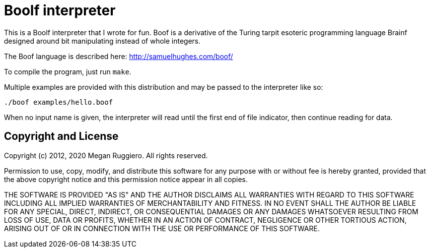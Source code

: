 # Boolf interpreter

This is a Boolf interpreter that I wrote for fun. Boof is a derivative of the Turing tarpit esoteric programming language Brainf designed around bit manipulating instead of whole integers.

The Boof language is described here: http://samuelhughes.com/boof/

To compile the program, just run `make`.

Multiple examples are provided with this distribution and may be passed to the interpreter like so:

	./boof examples/hello.boof

When no input name is given, the interpreter will read until the first end of file indicator, then continue reading for data.

## Copyright and License

Copyright (c) 2012, 2020 Megan Ruggiero. All rights reserved.

Permission to use, copy, modify, and distribute this software for any
purpose with or without fee is hereby granted, provided that the above
copyright notice and this permission notice appear in all copies.

THE SOFTWARE IS PROVIDED "AS IS" AND THE AUTHOR DISCLAIMS ALL WARRANTIES
WITH REGARD TO THIS SOFTWARE INCLUDING ALL IMPLIED WARRANTIES OF
MERCHANTABILITY AND FITNESS. IN NO EVENT SHALL THE AUTHOR BE LIABLE FOR
ANY SPECIAL, DIRECT, INDIRECT, OR CONSEQUENTIAL DAMAGES OR ANY DAMAGES
WHATSOEVER RESULTING FROM LOSS OF USE, DATA OR PROFITS, WHETHER IN AN
ACTION OF CONTRACT, NEGLIGENCE OR OTHER TORTIOUS ACTION, ARISING OUT OF
OR IN CONNECTION WITH THE USE OR PERFORMANCE OF THIS SOFTWARE.
